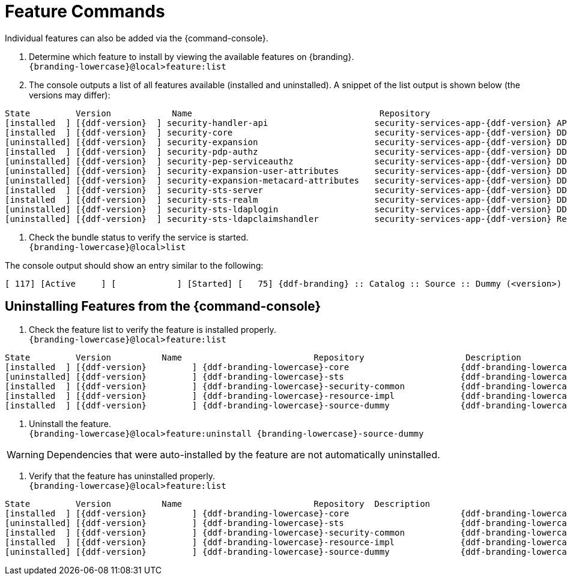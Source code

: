 :title: Feature Commands
:type: configuration
:status: published
:parent: Console Command Reference
:order: 02
:summary: Managing features from the {command-console}.

= Feature Commands

Individual features can also be added via the {command-console}.

. Determine which feature to install by viewing the available features on {branding}. +
`{branding-lowercase}@local>feature:list`
. The console outputs a list of all features available (installed and uninstalled). A snippet of the list output is shown below (the versions may differ):

[subs="verbatim,attributes"]
----
State         Version            Name                                     Repository                           Description
[installed  ] [{ddf-version}  ] security-handler-api                     security-services-app-{ddf-version} API for authentication handlers for web applications.
[installed  ] [{ddf-version}  ] security-core                            security-services-app-{ddf-version} DDF Security Core
[uninstalled] [{ddf-version}  ] security-expansion                       security-services-app-{ddf-version} DDF Security Expansion
[installed  ] [{ddf-version}  ] security-pdp-authz                       security-services-app-{ddf-version} DDF Security PDP.
[uninstalled] [{ddf-version}  ] security-pep-serviceauthz                security-services-app-{ddf-version} DDF Security PEP Service AuthZ
[uninstalled] [{ddf-version}  ] security-expansion-user-attributes       security-services-app-{ddf-version} DDF Security Expansion User Attributes Expansion
[uninstalled] [{ddf-version}  ] security-expansion-metacard-attributes   security-services-app-{ddf-version} DDF Security Expansion Metacard Attributes Expansion
[installed  ] [{ddf-version}  ] security-sts-server                      security-services-app-{ddf-version} DDF Security STS.
[installed  ] [{ddf-version}  ] security-sts-realm                       security-services-app-{ddf-version} DDF Security STS Realm.
[uninstalled] [{ddf-version}  ] security-sts-ldaplogin                   security-services-app-{ddf-version} DDF Security STS JAAS LDAP Login.
[uninstalled] [{ddf-version}  ] security-sts-ldapclaimshandler           security-services-app-{ddf-version} Retrieves claims attributes from an LDAP store.
----
. Check the bundle status to verify the service is started. +
`{branding-lowercase}@local>list`

The console output should show an entry similar to the following:
[subs="verbatim,attributes"]
----
[ 117] [Active     ] [            ] [Started] [   75] {ddf-branding} :: Catalog :: Source :: Dummy (<version>)
----

== Uninstalling Features from the {command-console}

. Check the feature list to verify the feature is installed properly. +
`{branding-lowercase}@local>feature:list`

[subs="verbatim,attributes"]
----
State         Version          Name                          Repository  		   Description
[installed  ] [{ddf-version}         ] {ddf-branding-lowercase}-core                      {ddf-branding-lowercase}-{ddf-version}
[uninstalled] [{ddf-version}         ] {ddf-branding-lowercase}-sts                       {ddf-branding-lowercase}-{ddf-version}
[installed  ] [{ddf-version}         ] {ddf-branding-lowercase}-security-common           {ddf-branding-lowercase}-{ddf-version}
[installed  ] [{ddf-version}         ] {ddf-branding-lowercase}-resource-impl             {ddf-branding-lowercase}-{ddf-version}
[installed  ] [{ddf-version}         ] {ddf-branding-lowercase}-source-dummy              {ddf-branding-lowercase}-{ddf-version}
----

. Uninstall the feature. +
`{branding-lowercase}@local>feature:uninstall {branding-lowercase}-source-dummy`

[WARNING]
====
Dependencies that were auto-installed by the feature are not automatically uninstalled.
====

. Verify that the feature has uninstalled properly. +
`{branding-lowercase}@local>feature:list`

[subs="verbatim,attributes"]
----
State         Version          Name                          Repository  Description
[installed  ] [{ddf-version}         ] {ddf-branding-lowercase}-core                      {ddf-branding-lowercase}-{ddf-version}
[uninstalled] [{ddf-version}         ] {ddf-branding-lowercase}-sts                       {ddf-branding-lowercase}-{ddf-version}
[installed  ] [{ddf-version}         ] {ddf-branding-lowercase}-security-common           {ddf-branding-lowercase}-{ddf-version}
[installed  ] [{ddf-version}         ] {ddf-branding-lowercase}-resource-impl             {ddf-branding-lowercase}-{ddf-version}
[uninstalled] [{ddf-version}         ] {ddf-branding-lowercase}-source-dummy              {ddf-branding-lowercase}-{ddf-version}
----
